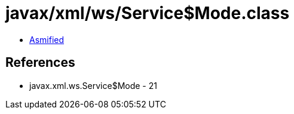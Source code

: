 = javax/xml/ws/Service$Mode.class

 - link:Service$Mode-asmified.java[Asmified]

== References

 - javax.xml.ws.Service$Mode - 21
